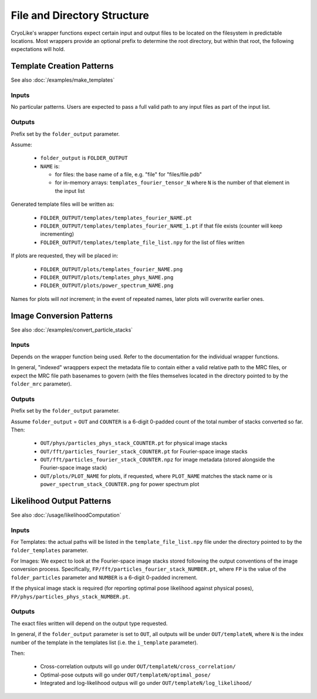 File and Directory Structure
################################

CryoLike's wrapper functions expect certain input and
output files to be located on the filesystem in
predictable locations. Most wrappers provide an optional
prefix to determine the root directory, but within that
root, the following expectations will hold.


Template Creation Patterns
===========================

See also :doc:`/examples/make_templates`


Inputs
------

No particular patterns. Users are expected to pass a full
valid path to any input files as part of the input list.


Outputs
-------

Prefix set by the ``folder_output`` parameter.

Assume:

 - ``folder_output`` is ``FOLDER_OUTPUT``
 - ``NAME`` is:

   - for files: the base name of a file, e.g. "file" for "files/file.pdb"
   - for in-memory arrays: ``templates_fourier_tensor_N`` where ``N`` is the number of
     that element in the input list

Generated template files will be written as:

 - ``FOLDER_OUTPUT/templates/templates_fourier_NAME.pt``
 - ``FOLDER_OUTPUT/templates/templates_fourier_NAME_1.pt`` if that file exists
   (counter will keep incrementing)
 - ``FOLDER_OUTPUT/templates/template_file_list.npy`` for the list of files written

If plots are requested, they will be placed in:

 - ``FOLDER_OUTPUT/plots/templates_fourier_NAME.png``
 - ``FOLDER_OUTPUT/plots/templates_phys_NAME.png``
 - ``FOLDER_OUTPUT/plots/power_spectrum_NAME.png``

Names for plots will *not* increment; in the event of repeated names, later plots
will overwrite earlier ones.


Image Conversion Patterns
===========================

See also :doc:`/examples/convert_particle_stacks`


Inputs
------

Depends on the wrapper function being used. Refer to the documentation
for the individual wrapper functions.

In general, "indexed" wraqppers expect the metadata file to contain either
a valid relative path to the MRC files, or expect the MRC file path basenames
to govern (with the files themselves located in the directory pointed to
by the ``folder_mrc`` parameter).


Outputs
-------

Prefix set by the ``folder_output`` parameter.

Assume ``folder_output`` = ``OUT`` and ``COUNTER`` is a 6-digit 0-padded count
of the total number of stacks converted so far. Then:

 - ``OUT/phys/particles_phys_stack_COUNTER.pt`` for physical image stacks
 - ``OUT/fft/particles_fourier_stack_COUNTER.pt`` for Fourier-space image stacks
 - ``OUT/fft/particles_fourier_stack_COUNTER.npz`` for image metadata
   (stored alongside the Fourier-space image stack)
 - ``OUT/plots/PLOT_NAME`` for plots, if requested, where ``PLOT_NAME`` matches
   the stack name or is ``power_spectrum_stack_COUNTER.png`` for power spectrum plot



Likelihood Output Patterns
==========================

See also :doc:`/usage/likelihoodComputation`


Inputs
------

For Templates: the actual paths will be listed in the ``template_file_list.npy``
file under the directory pointed to by the ``folder_templates`` parameter.

For Images: We expect to look at the Fourier-space image stacks stored following
the output conventions of the image conversion process. Specifically,
``FP/fft/particles_fourier_stack_NUMBER.pt``, where ``FP`` is the value of
the ``folder_particles`` parameter and ``NUMBER`` is a 6-digit 0-padded increment.

If the physical image stack is required (for reporting optimal pose likelihood against
physical poses), ``FP/phys/particles_phys_stack_NUMBER.pt``.


Outputs
-------

The exact files written will depend on the output type requested.

In general, if the ``folder_output`` parameter is set to ``OUT``,
all outputs will be under ``OUT/templateN``, where ``N`` is the
index number of the template in the templates list (i.e. the ``i_template``
parameter).

Then:

 - Cross-correlation outputs will go under ``OUT/templateN/cross_correlation/``
 - Optimal-pose outputs will go under ``OUT/templateN/optimal_pose/``
 - Integrated and log-likelihood outpus will go under ``OUT/templateN/log_likelihood/``
  